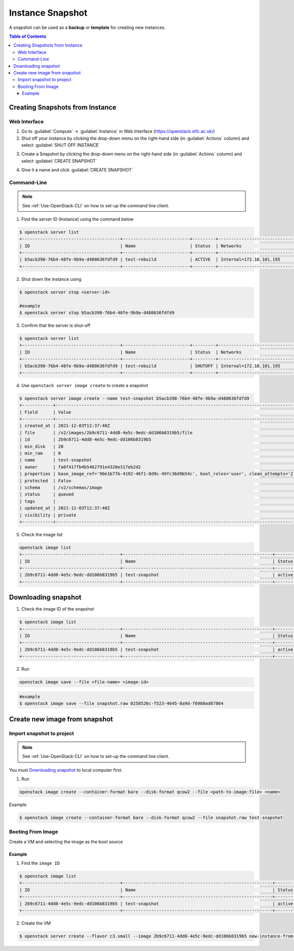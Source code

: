**********************
Instance Snapshot
**********************

A snapshot can be used as a **backup** or **template** for creating new instances.

.. contents:: Table of Contents

.. _Creating-Snapshot:

Creating Snapshots from Instance
=================================

Web Interface
--------------

1. Go to :guilabel:`Compute` → :guilabel:`Instance` in Web Interface (https://openstack.stfc.ac.uk/)
2. Shut off your instance by clicking the drop-down menu on the right-hand side (in :guilabel:`Actions` column) and select :guilabel:`SHUT OFF INSTANCE`

.. image:: /assets/howtos/SnapshotVM/Create-Step2.png
    :align: center
    :alt:

3. Create a Snapshot by clicking the drop-down menu on the right-hand side (in :guilabel:`Actions` column) and select :guilabel:`CREATE SNAPSHOT`

.. image:: /assets/howtos/SnapshotVM/Create-Step3.png
    :align: center
    :alt:

4. Give it a name and click :guilabel:`CREATE SNAPSHOT`

.. image:: /assets/howtos/SnapshotVM/Create-Step4.png
    :align: center
    :alt:


Command-Line
--------------

.. note::
    
    See :ref:`Use-OpenStack-CLI` on how to set-up the command line client.

1. Find the server ID (Instance) using the command below

.. code-block:: bash

    $ openstack server list
    +--------------------------------------+--------------------------+---------+----------------------------------------+---------------------------------------------------------+--------------+
    | ID                                   | Name                     | Status  | Networks                               | Image                                                   | Flavor       |
    +--------------------------------------+--------------------------+---------+----------------------------------------+---------------------------------------------------------+--------------+
    | b5acb398-76b4-48fe-9b9a-d480636fdfd9 | test-rebuild             | ACTIVE  | Internal=172.16.101.195                | ubuntu-focal-20.04-gui                                  | c3.small     |
    +--------------------------------------+--------------------------+---------+----------------------------------------+---------------------------------------------------------+--------------+

2. Shut down the instance using

.. code-block:: bash

    $ openstack server stop <server-id>
    
    #example
    $ openstack server stop b5acb398-76b4-48fe-9b9a-d480636fdfd9

3. Confirm that the server is shut-off

.. code-block:: bash

    $ openstack server list
    +--------------------------------------+--------------------------+---------+----------------------------------------+---------------------------------------------------------+--------------+
    | ID                                   | Name                     | Status  | Networks                               | Image                                                   | Flavor       |
    +--------------------------------------+--------------------------+---------+----------------------------------------+---------------------------------------------------------+--------------+
    | b5acb398-76b4-48fe-9b9a-d480636fdfd9 | test-rebuild             | SHUTOFF | Internal=172.16.101.195                | ubuntu-focal-20.04-gui                                  | c3.small     |
    +--------------------------------------+--------------------------+---------+----------------------------------------+---------------------------------------------------------+--------------+

4. Use ``openstack server image create`` to create a snapshot

.. code-block:: bash

    $ openstack server image create --name test-snapshot b5acb398-76b4-48fe-9b9a-d480636fdfd9
    +------------+------------------------------------------------------------------------------------------------------------------------------------------------------------------------------------------------------------------------------------------------------------------------------------------------------------------------------------------------------------------+
    | Field      | Value                                                                                                                                                                                                                                                                                                                                                            |
    +------------+------------------------------------------------------------------------------------------------------------------------------------------------------------------------------------------------------------------------------------------------------------------------------------------------------------------------------------------------------------------+
    | created_at | 2021-12-03T12:37:40Z                                                                                                                                                                                                                                                                                                                                             |
    | file       | /v2/images/2b9c6711-4dd8-4e5c-9edc-dd106b8319b5/file                                                                                                                                                                                                                                                                                                             |
    | id         | 2b9c6711-4dd8-4e5c-9edc-dd106b8319b5                                                                                                                                                                                                                                                                                                                             |
    | min_disk   | 20                                                                                                                                                                                                                                                                                                                                                               |
    | min_ram    | 0                                                                                                                                                                                                                                                                                                                                                                |
    | name       | test-snapshot                                                                                                                                                                                                                                                                                                                                                    |
    | owner      | fa0f417fb4b5462791e4320e317eb2d2                                                                                                                                                                                                                                                                                                                                 |
    | properties | base_image_ref='90e1b77b-4192-46f1-8d9c-49fc36d9b54c', boot_roles='user', clean_attempts='2', description='Ubuntu-Focal-Gui', image_location='snapshot', image_state='available', image_type='snapshot', instance_uuid='b5acb398-76b4-48fe-9b9a-d480636fdfd9', locations='[]', os_distro='Ubuntu', os_hidden='False', os_variant='Gui', os_version='20.04-Focal' |
    | protected  | False                                                                                                                                                                                                                                                                                                                                                            |
    | schema     | /v2/schemas/image                                                                                                                                                                                                                                                                                                                                                |
    | status     | queued                                                                                                                                                                                                                                                                                                                                                           |
    | tags       |                                                                                                                                                                                                                                                                                                                                                                  |
    | updated_at | 2021-12-03T12:37:40Z                                                                                                                                                                                                                                                                                                                                             |
    | visibility | private                                                                                                                                                                                                                                                                                                                                                          |
    +------------+------------------------------------------------------------------------------------------------------------------------------------------------------------------------------------------------------------------------------------------------------------------------------------------------------------------------------------------------------------------+

5. Check the image list

.. code-block:: bash

    openstack image list
    +--------------------------------------+----------------------------------------------------------+-------------+
    | ID                                   | Name                                                     | Status      |
    +--------------------------------------+----------------------------------------------------------+-------------+
    | 2b9c6711-4dd8-4e5c-9edc-dd106b8319b5 | test-snapshot                                            | active      |
    +--------------------------------------+----------------------------------------------------------+-------------+

Downloading snapshot
=================================
1. Check the image ID of the snapshot

.. code-block:: bash

    $ openstack image list
    +--------------------------------------+----------------------------------------------------------+-------------+
    | ID                                   | Name                                                     | Status      |
    +--------------------------------------+----------------------------------------------------------+-------------+
    | 2b9c6711-4dd8-4e5c-9edc-dd106b8319b5 | test-snapshot                                            | active      |
    +--------------------------------------+----------------------------------------------------------+-------------+

2. Run

.. code-block:: bash

    openstack image save --file <file-name> <image-id>

.. code-block:: bash

    #example
    $ openstack image save --file snapshot.raw 0258526c-f523-4645-8a9d-f6980ad87864

Create new image from snapshot
=================================

Import snapshot to project
---------------------------

.. note::
    
    See :ref:`Use-OpenStack-CLI` on how to set-up the command line client.

You must `Downloading snapshot`_ to local computer first.

1. Run

.. code-block:: bash

    openstack image create --container-format bare --disk-format qcow2 --file <path-to-image-file> <name>

Example

.. code-block:: bash

    $ openstack image create --container-format bare --disk-format qcow2 --file snapshot.raw test-snapshot

Booting From Image
-------------------

Create a VM and selecting the image as the boot source

Example
"""""""

1. Find the ``image ID``

.. code-block:: bash

    $ openstack image list
    +--------------------------------------+----------------------------------------------------------+-------------+
    | ID                                   | Name                                                     | Status      |
    +--------------------------------------+----------------------------------------------------------+-------------+
    | 2b9c6711-4dd8-4e5c-9edc-dd106b8319b5 | test-snapshot                                            | active      |
    +--------------------------------------+----------------------------------------------------------+-------------+

2. Create the VM

.. code-block:: bash

    $ openstack server create --flavor c3.small --image 2b9c6711-4dd8-4e5c-9edc-dd106b8319b5 new-instance-from-snapshot


